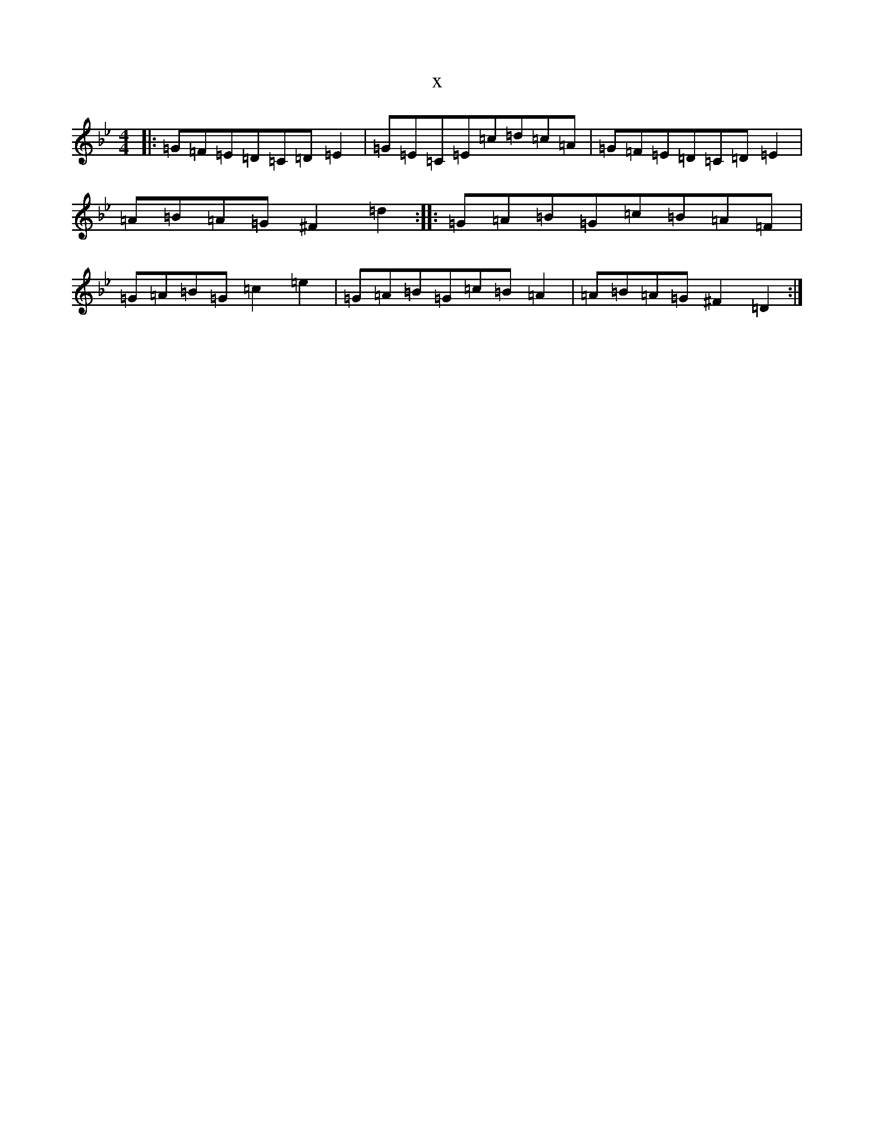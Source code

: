 X:9784
T:x
L:1/8
M:4/4
K: C Dorian
|:=G=F=E=D=C=D=E2|=G=E=C=E=c=d=c=A|=G=F=E=D=C=D=E2|=A=B=A=G^F2=d2:||:=G=A=B=G=c=B=A=F|=G=A=B=G=c2=e2|=G=A=B=G=c=B=A2|=A=B=A=G^F2=D2:|